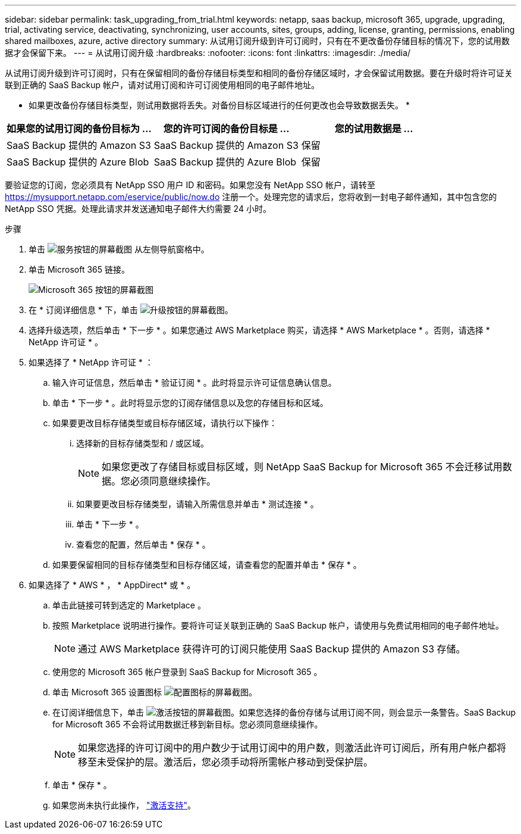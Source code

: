 ---
sidebar: sidebar 
permalink: task_upgrading_from_trial.html 
keywords: netapp, saas backup, microsoft 365, upgrade, upgrading, trial, activating service, deactivating, synchronizing, user accounts, sites, groups, adding, license, granting, permissions, enabling shared mailboxes, azure, active directory 
summary: 从试用订阅升级到许可订阅时，只有在不更改备份存储目标的情况下，您的试用数据才会保留下来。 
---
= 从试用订阅升级
:hardbreaks:
:nofooter: 
:icons: font
:linkattrs: 
:imagesdir: ./media/


[role="lead"]
从试用订阅升级到许可订阅时，只有在保留相同的备份存储目标类型和相同的备份存储区域时，才会保留试用数据。要在升级时将许可证关联到正确的 SaaS Backup 帐户，请对试用订阅和许可订阅使用相同的电子邮件地址。

* 如果更改备份存储目标类型，则试用数据将丢失。对备份目标区域进行的任何更改也会导致数据丢失。 *

|===
| 如果您的试用订阅的备份目标为 ... | 您的许可订阅的备份目标是 ... | 您的试用数据是 ... 


| SaaS Backup 提供的 Amazon S3 | SaaS Backup 提供的 Amazon S3 | 保留 


| SaaS Backup 提供的 Azure Blob | SaaS Backup 提供的 Azure Blob | 保留 
|===
要验证您的订阅，您必须具有 NetApp SSO 用户 ID 和密码。如果您没有 NetApp SSO 帐户，请转至 https://mysupport.netapp.com/eservice/public/now.do[] 注册一个。处理完您的请求后，您将收到一封电子邮件通知，其中包含您的 NetApp SSO 凭据。处理此请求并发送通知电子邮件大约需要 24 小时。

.步骤
. 单击 image:services.gif["服务按钮的屏幕截图"] 从左侧导航窗格中。
. 单击 Microsoft 365 链接。
+
image:mso365_settings.gif["Microsoft 365 按钮的屏幕截图"]

. 在 * 订阅详细信息 * 下，单击 image:upgrade.gif["升级按钮的屏幕截图"]。
. 选择升级选项，然后单击 * 下一步 * 。如果您通过 AWS Marketplace 购买，请选择 * AWS Marketplace * 。否则，请选择 * NetApp 许可证 * 。
. 如果选择了 * NetApp 许可证 * ：
+
.. 输入许可证信息，然后单击 * 验证订阅 * 。此时将显示许可证信息确认信息。
.. 单击 * 下一步 * 。此时将显示您的订阅存储信息以及您的存储目标和区域。
.. 如果要更改目标存储类型或目标存储区域，请执行以下操作：
+
... 选择新的目标存储类型和 / 或区域。
+

NOTE: 如果您更改了存储目标或目标区域，则 NetApp SaaS Backup for Microsoft 365 不会迁移试用数据。您必须同意继续操作。

... 如果要更改目标存储类型，请输入所需信息并单击 * 测试连接 * 。
... 单击 * 下一步 * 。
... 查看您的配置，然后单击 * 保存 * 。


.. 如果要保留相同的目标存储类型和目标存储区域，请查看您的配置并单击 * 保存 * 。


. 如果选择了 * AWS * ， * AppDirect* 或 * 。
+
.. 单击此链接可转到选定的 Marketplace 。
.. 按照 Marketplace 说明进行操作。要将许可证关联到正确的 SaaS Backup 帐户，请使用与免费试用相同的电子邮件地址。
+

NOTE: 通过 AWS Marketplace 获得许可的订阅只能使用 SaaS Backup 提供的 Amazon S3 存储。

.. 使用您的 Microsoft 365 帐户登录到 SaaS Backup for Microsoft 365 。
.. 单击 Microsoft 365 设置图标 image:configure_icon.gif["配置图标的屏幕截图"]。
.. 在订阅详细信息下，单击 image:activate.gif["激活按钮的屏幕截图"]。如果您选择的备份存储与试用订阅不同，则会显示一条警告。SaaS Backup for Microsoft 365 不会将试用数据迁移到新目标。您必须同意继续操作。
+

NOTE: 如果您选择的许可订阅中的用户数少于试用订阅中的用户数，则激活此许可订阅后，所有用户帐户都将移至未受保护的层。激活后，您必须手动将所需帐户移动到受保护层。

.. 单击 * 保存 * 。
.. 如果您尚未执行此操作， link:task_activate_support.html["激活支持"]。




